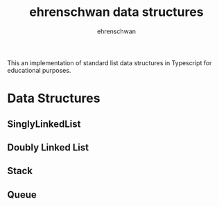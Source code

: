 #+TITLE: ehrenschwan data structures
#+AUTHOR: ehrenschwan

This an implementation of standard list data structures in Typescript for educational purposes.

* Data Structures

** SinglyLinkedList
** Doubly Linked List
** Stack
** Queue
